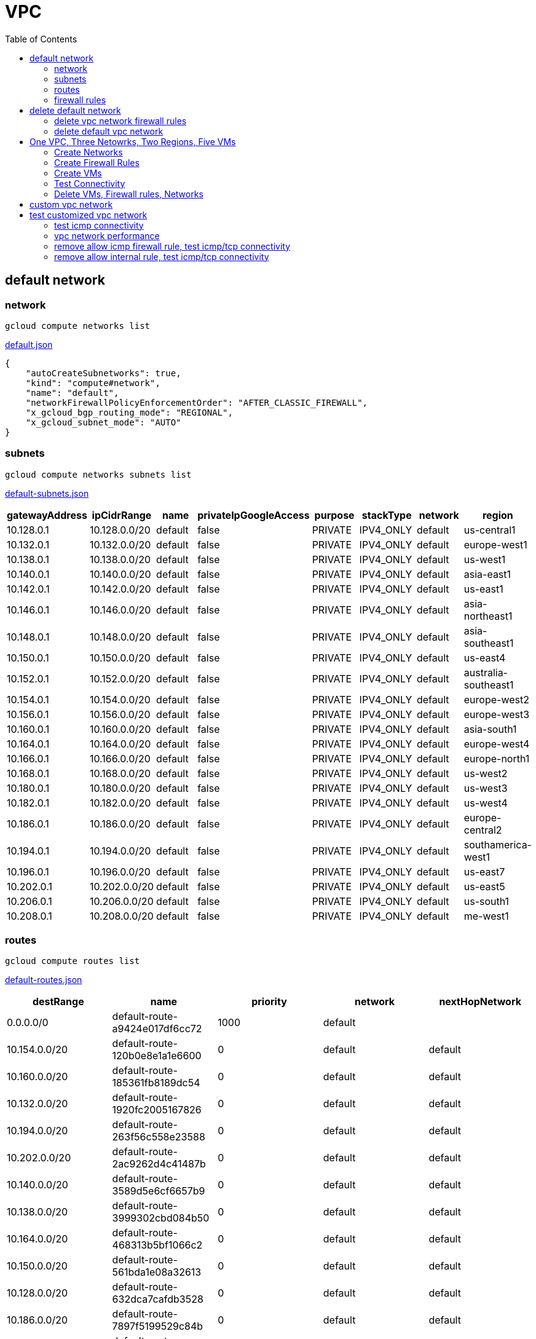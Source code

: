 = VPC
:toc: manual

== default network

=== network

[source, bash]
----
gcloud compute networks list
----

link:default.json[default.json]

[source, json]
----
{
    "autoCreateSubnetworks": true,
    "kind": "compute#network",
    "name": "default",
    "networkFirewallPolicyEnforcementOrder": "AFTER_CLASSIC_FIREWALL",
    "x_gcloud_bgp_routing_mode": "REGIONAL",
    "x_gcloud_subnet_mode": "AUTO"
}
----

=== subnets

[source, bash]
----
gcloud compute networks subnets list
----

link:default-subnets.json[default-subnets.json]

|===
|gatewayAddress |ipCidrRange |name |privateIpGoogleAccess |purpose |stackType |network |region

| 10.128.0.1
| 10.128.0.0/20
| default
| false
| PRIVATE
| IPV4_ONLY
| default
| us-central1

| 10.132.0.1
| 10.132.0.0/20
| default
| false
| PRIVATE
| IPV4_ONLY
| default
| europe-west1

| 10.138.0.1
| 10.138.0.0/20
| default
| false
| PRIVATE
| IPV4_ONLY
| default
| us-west1

| 10.140.0.1
| 10.140.0.0/20
| default
| false
| PRIVATE
| IPV4_ONLY
| default
| asia-east1

| 10.142.0.1
| 10.142.0.0/20
| default
| false
| PRIVATE
| IPV4_ONLY
| default
| us-east1

| 10.146.0.1
| 10.146.0.0/20
| default
| false
| PRIVATE
| IPV4_ONLY
| default
| asia-northeast1

| 10.148.0.1
| 10.148.0.0/20
| default
| false
| PRIVATE
| IPV4_ONLY
| default
| asia-southeast1

| 10.150.0.1
| 10.150.0.0/20
| default
| false
| PRIVATE
| IPV4_ONLY
| default
| us-east4

| 10.152.0.1
| 10.152.0.0/20
| default
| false
| PRIVATE
| IPV4_ONLY
| default
| australia-southeast1

| 10.154.0.1
| 10.154.0.0/20
| default
| false
| PRIVATE
| IPV4_ONLY
| default
| europe-west2

| 10.156.0.1
| 10.156.0.0/20
| default
| false
| PRIVATE
| IPV4_ONLY
| default
| europe-west3

| 10.160.0.1
| 10.160.0.0/20
| default
| false
| PRIVATE
| IPV4_ONLY
| default
| asia-south1

| 10.164.0.1
| 10.164.0.0/20
| default
| false
| PRIVATE
| IPV4_ONLY
| default
| europe-west4

| 10.166.0.1
| 10.166.0.0/20
| default
| false
| PRIVATE
| IPV4_ONLY
| default
| europe-north1

| 10.168.0.1
| 10.168.0.0/20
| default
| false
| PRIVATE
| IPV4_ONLY
| default
| us-west2

| 10.180.0.1
| 10.180.0.0/20
| default
| false
| PRIVATE
| IPV4_ONLY
| default
| us-west3

| 10.182.0.1
| 10.182.0.0/20
| default
| false
| PRIVATE
| IPV4_ONLY
| default
| us-west4

| 10.186.0.1
| 10.186.0.0/20
| default
| false
| PRIVATE
| IPV4_ONLY
| default
| europe-central2

| 10.194.0.1
| 10.194.0.0/20
| default
| false
| PRIVATE
| IPV4_ONLY
| default
| southamerica-west1

| 10.196.0.1
| 10.196.0.0/20
| default
| false
| PRIVATE
| IPV4_ONLY
| default
| us-east7

|10.202.0.1
|10.202.0.0/20
|default
|false
|PRIVATE
|IPV4_ONLY
|default
|us-east5

|10.206.0.1
|10.206.0.0/20
|default
|false
|PRIVATE
|IPV4_ONLY
|default
|us-south1

|10.208.0.1
|10.208.0.0/20
|default
|false
|PRIVATE
|IPV4_ONLY
|default
|me-west1
|===

=== routes

[source, bash]
----
gcloud compute routes list
----

link:default-routes.json[default-routes.json]

|===
|destRange |name |priority |network |nextHopNetwork

|0.0.0.0/0
|default-route-a9424e017df6cc72
|1000
|default
|

|10.154.0.0/20
|default-route-120b0e8e1a1e6600
|0
|default
|default

|10.160.0.0/20
|default-route-185361fb8189dc54
|0
|default
|default

|10.132.0.0/20
|default-route-1920fc2005167826
|0
|default
|default

|10.194.0.0/20
|default-route-263f56c558e23588
|0
|default
|default

|10.202.0.0/20
|default-route-2ac9262d4c41487b
|0
|default
|default

|10.140.0.0/20
|default-route-3589d5e6cf6657b9
|0
|default
|default

|10.138.0.0/20
|default-route-3999302cbd084b50
|0
|default
|default

|10.164.0.0/20
|default-route-468313b5bf1066c2
|0
|default
|default

|10.150.0.0/20
|default-route-561bda1e08a32613
|0
|default
|default

|10.128.0.0/20
|default-route-632dca7cafdb3528
|0
|default
|default

|10.186.0.0/20
|default-route-7897f5199529c84b
|0
|default
|default

|10.182.0.0/20
|default-route-817fc4d84c6484bc
|0
|default
|default

|10.146.0.0/20
|default-route-85e8c45f9ba3ad71
|0
|default
|default

|10.180.0.0/20
|default-route-8a1b6b72c04e1c19
|0
|default
|default

|10.142.0.0/20
|default-route-b9ecc55c1f8a18e0
|0
|default
|default

|10.148.0.0/20
|default-route-c0920f75992bc86b
|0
|default
|default

|10.152.0.0/20
|default-route-c316d6acc7332b4b
|0
|default
|default

|10.166.0.0/20
|default-route-d431f58d6523f27a
|0
|default
|default

|10.206.0.0/20
|default-route-d62ba1b5651c11e7
|0
|default
|default


|10.208.0.0/20
|default-route-d66d5f3c08efee80
|0
|default
|default


|10.168.0.0/20
|default-route-e7174b8619696a58
|0
|default
|default

|10.156.0.0/20
|default-route-eccb105ce62524b8
|0
|default
|default

|10.196.0.0/20
|default-route-eebfbfdb149fa172
|0
|default
|default
|===

=== firewall rules

[source, bash] 
----
gcloud compute firewall-rules list
----

link:default-firewall-rules.json[default-firewall-rules.json]

|===
|name |direction |network |priority |sourceRanges |allowedProtocolPort |logConfigEnable
|default-allow-icmp
|INGRESS
|default
|65534
|0.0.0.0/0
|icmp
|false

|default-allow-internal
|INGRESS
|default
|65534
|10.128.0.0/9
|tcp/(0-65535)
|false

|default-allow-rdp
|INGRESS
|default
|65534
|0.0.0.0/0
|tcp/3389
|false

|default-allow-ssh
|INGRESS
|default
|65534
|0.0.0.0/0
|tcp/22
|false
|===


== delete default network

=== delete vpc network firewall rules

[source, bash]
----
for i in $(gcloud compute firewall-rules list | grep NAME | awk '{print $2}') ; do gcloud compute firewall-rules delete $i ; done
----

=== delete default vpc network

[source, bash]
----
gcloud compute networks delete default
----

== One VPC, Three Netowrks, Two Regions, Five VMs

|===
|NAME |Region| ZONE |Network| Internal IP

|mynetwork-us-vm
|us-central1
|us-central1-b
|mynetwork
|10.128.0.2

|mynetwork-eu-vm
|europe-west1
|europe-west1-c
|mynetwork
|10.132.0.2

|managementnet-us-vm
|us-central1
|us-central1-b
|managementnet
|10.240.0.2

|privatenet-us-vm
|us-central1
|us-central1-b
|privatenet
|172.16.0.2

|privatenet-eu-vm
|europe-west1
|europe-west1-c
|privatenet
|172.20.0.2

|===

* link:instances.json[instances.json]

=== Create Networks

[source, bash]
.*delete default network*
----
for i in $(gcloud compute firewall-rules list | grep NAME | awk '{print $2}') ; do gcloud compute firewall-rules delete $i ; done
gcloud compute networks delete default
----

[source, bash]
.*Create networks*
----
gcloud compute networks create mynetwork --subnet-mode=auto
gcloud compute networks create managementnet --subnet-mode=custom
gcloud compute networks create privatenet --subnet-mode=custom
----

[source, bash]
.*Create subnets*
----
gcloud compute networks subnets create managementsubnet-us --network=managementnet --region=us-central1 --range=10.240.0.0/20
gcloud compute networks subnets create privatesubnet-us --network=privatenet --region=us-central1 --range=172.16.0.0/24
gcloud compute networks subnets create privatesubnet-eu --network=privatenet --region=europe-west1 --range=172.20.0.0/20
----

=== Create Firewall Rules

[source, bash]
.*mynetwork*
----
gcloud compute firewall-rules create mynetwork-allow-custom --network=mynetwork --direction=INGRESS --priority=65534 --source-ranges=10.128.0.0/9 --action=ALLOW --rules=all
gcloud compute firewall-rules create mynetwork-allow-icmp --network=mynetwork --direction=INGRESS --priority=65534 --source-ranges=0.0.0.0/0 --action=ALLOW --rules=icmp
gcloud compute firewall-rules create mynetwork-allow-rdp --network=mynetwork --direction=INGRESS --priority=65534 --source-ranges=0.0.0.0/0 --action=ALLOW --rules=tcp:3389
gcloud compute firewall-rules create mynetwork-allow-ssh --network=mynetwork --direction=INGRESS --priority=65534 --source-ranges=0.0.0.0/0 --action=ALLOW --rules=tcp:22
----

[source, bash]
.*managementnet*
----
gcloud compute firewall-rules create managementnet-allow-icmp-ssh-rdp --direction=INGRESS --priority=1000 --network=managementnet --action=ALLOW --rules=icmp,tcp:22,tcp:3389 --source-ranges=0.0.0.0/0
----

[source, bash]
.*privatenet*
----
gcloud compute firewall-rules create privatenet-allow-icmp-ssh-rdp --direction=INGRESS --priority=1000 --network=privatenet --action=ALLOW --rules=icmp,tcp:22,tcp:3389 --source-ranges=0.0.0.0/0
----

=== Create VMs

[source, bash]
.*mynetwork*
----
gcloud compute instances create mynetwork-us-vm --zone=us-central1-b --machine-type=e2-micro --subnet=mynetwork --image-family=debian-11 --image-project=debian-cloud --boot-disk-size=10GB --boot-disk-type=pd-standard --boot-disk-device-name=mynetwork-us-vm
gcloud compute instances create mynetwork-eu-vm --zone=europe-west1-c --machine-type=e2-micro --subnet=mynetwork --image-family=debian-11 --image-project=debian-cloud --boot-disk-size=10GB --boot-disk-type=pd-standard --boot-disk-device-name=mynetwork-eu-vm
----

[source, bash]
.*managementnet*
----
gcloud compute instances create managementnet-us-vm --zone=us-central1-b --machine-type=e2-micro --subnet=managementsubnet-us --image-family=debian-11 --image-project=debian-cloud --boot-disk-size=10GB --boot-disk-type=pd-standard --boot-disk-device-name=managementnet-us-vm
----

[source, bash]
.*privatesubnet*
----
gcloud compute instances create privatenet-us-vm --zone=us-central1-b --machine-type=e2-micro --subnet=privatesubnet-us --image-family=debian-11 --image-project=debian-cloud --boot-disk-size=10GB --boot-disk-type=pd-standard --boot-disk-device-name=privatenet-us-vm
gcloud compute instances create privatenet-eu-vm --zone=europe-west1-c --machine-type=e2-micro --subnet=privatesubnet-eu --image-family=debian-11 --image-project=debian-cloud --boot-disk-size=10GB --boot-disk-type=pd-standard --boot-disk-device-name=privatenet-us-vm
----

=== Test Connectivity

[source, bash]
.*Extract Internal and External IPs*
----
INTERNAL_IPS=$(gcloud compute instances list | grep INTERNAL_IP | awk '{print $2}')
EXTERNAL_IPS=$(gcloud compute instances list | grep EXTERNAL_IP | awk '{print $2}')
echo $INTERNAL_IPS
echo $EXTERNAL_IPS
----

[source, bash]
.*SSH to mynetwork-us-vm, and ping all external ips*
----
mynetwork-us-vm:~$ for i in $EXTERNAL_IPS ; do ping $i -c3 ; done
PING 34.28.96.75 (34.28.96.75) 56(84) bytes of data.
64 bytes from 34.28.96.75: icmp_seq=1 ttl=61 time=2.26 ms
64 bytes from 34.28.96.75: icmp_seq=2 ttl=61 time=0.701 ms
64 bytes from 34.28.96.75: icmp_seq=3 ttl=61 time=0.810 ms

--- 34.28.96.75 ping statistics ---
3 packets transmitted, 3 received, 0% packet loss, time 2011ms
rtt min/avg/max/mdev = 0.701/1.257/2.260/0.710 ms
PING 34.122.119.170 (34.122.119.170) 56(84) bytes of data.
64 bytes from 34.122.119.170: icmp_seq=1 ttl=61 time=1.67 ms
64 bytes from 34.122.119.170: icmp_seq=2 ttl=61 time=0.557 ms
64 bytes from 34.122.119.170: icmp_seq=3 ttl=61 time=0.499 ms

--- 34.122.119.170 ping statistics ---
3 packets transmitted, 3 received, 0% packet loss, time 2012ms
rtt min/avg/max/mdev = 0.499/0.908/1.668/0.537 ms
PING 34.67.22.140 (34.67.22.140) 56(84) bytes of data.
64 bytes from 34.67.22.140: icmp_seq=1 ttl=61 time=2.75 ms
64 bytes from 34.67.22.140: icmp_seq=2 ttl=61 time=0.657 ms
64 bytes from 34.67.22.140: icmp_seq=3 ttl=61 time=0.653 ms

--- 34.67.22.140 ping statistics ---
3 packets transmitted, 3 received, 0% packet loss, time 2012ms
rtt min/avg/max/mdev = 0.653/1.352/2.746/0.985 ms
PING 34.77.219.183 (34.77.219.183) 56(84) bytes of data.
64 bytes from 34.77.219.183: icmp_seq=1 ttl=53 time=104 ms
64 bytes from 34.77.219.183: icmp_seq=2 ttl=53 time=103 ms
64 bytes from 34.77.219.183: icmp_seq=3 ttl=53 time=103 ms

--- 34.77.219.183 ping statistics ---
3 packets transmitted, 3 received, 0% packet loss, time 2003ms
rtt min/avg/max/mdev = 103.082/103.552/104.420/0.614 ms
PING 35.233.109.131 (35.233.109.131) 56(84) bytes of data.
64 bytes from 35.233.109.131: icmp_seq=1 ttl=53 time=105 ms
64 bytes from 35.233.109.131: icmp_seq=2 ttl=53 time=103 ms
64 bytes from 35.233.109.131: icmp_seq=3 ttl=53 time=103 ms

--- 35.233.109.131 ping statistics ---
3 packets transmitted, 3 received, 0% packet loss, time 2003ms
rtt min/avg/max/mdev = 103.280/103.802/104.813/0.714 ms
----

[source, bash]
.*SSH to mynetwork-us-vm, and ping all external ips*
----
$ for i in $INTERNAL_IPS ; do ping $i -c3 ; done
PING 10.240.0.2 (10.240.0.2) 56(84) bytes of data.

--- 10.240.0.2 ping statistics ---
3 packets transmitted, 0 received, 100% packet loss, time 2049ms

PING 10.128.0.2 (10.128.0.2) 56(84) bytes of data.
64 bytes from 10.128.0.2: icmp_seq=1 ttl=64 time=0.027 ms
64 bytes from 10.128.0.2: icmp_seq=2 ttl=64 time=0.051 ms
64 bytes from 10.128.0.2: icmp_seq=3 ttl=64 time=0.050 ms

--- 10.128.0.2 ping statistics ---
3 packets transmitted, 3 received, 0% packet loss, time 2029ms
rtt min/avg/max/mdev = 0.027/0.042/0.051/0.011 ms
PING 172.16.0.2 (172.16.0.2) 56(84) bytes of data.

--- 172.16.0.2 ping statistics ---
3 packets transmitted, 0 received, 100% packet loss, time 2044ms

PING 10.132.0.2 (10.132.0.2) 56(84) bytes of data.
64 bytes from 10.132.0.2: icmp_seq=1 ttl=64 time=104 ms
64 bytes from 10.132.0.2: icmp_seq=2 ttl=64 time=109 ms
64 bytes from 10.132.0.2: icmp_seq=3 ttl=64 time=109 ms

--- 10.132.0.2 ping statistics ---
3 packets transmitted, 3 received, 0% packet loss, time 2003ms
rtt min/avg/max/mdev = 104.079/107.486/109.197/2.409 ms
PING 172.20.0.2 (172.20.0.2) 56(84) bytes of data.

--- 172.20.0.2 ping statistics ---
3 packets transmitted, 0 received, 100% packet loss, time 2024ms
----

NOTE: only VM in mynetwork can be ping successfully.


=== Delete VMs, Firewall rules, Networks

[source, bash]
.*Delete VM, Firewall rules, networks*
----
for i in $(gcloud compute instances list | grep NAME | awk '{print $2}'); do gcloud compute instances delete $i --zone=$(gcloud compute instances list $i | grep ZONE | awk '{print $2}'); done

for i in $(gcloud compute firewall-rules list | grep NAME | awk '{print $2}') ; do gcloud compute firewall-rules delete $i ; done

for i in $(gcloud compute networks list | grep NAME | awk '{print $2}'); do gcloud compute networks delete $i ; done
----

== custom vpc network

Use the following steps to create a custom vpc network:

[source, bash]
.*1. set project id as a variable*
----
GCP_PROJECT_ID=XXXX
----

[source, bash]
.*2. create custom network*
----
gcloud compute networks create mynetwork --project=$GCP_PROJECT_ID --subnet-mode=custom --mtu=1460 --bgp-routing-mode=regional
----

[source, bash]
.*3. create subnets*
----
gcloud compute networks subnets create subnet-1 --project=$GCP_PROJECT_ID --range=10.140.0.0/20 --stack-type=IPV4_ONLY --network=mynetwork --region=asia-east1
gcloud compute networks subnets create subnet-2 --project=$GCP_PROJECT_ID --range=10.146.0.0/20 --stack-type=IPV4_ONLY --network=mynetwork --region=asia-northeast1
----

[source, bash]
.*4. create firewall rules*
----
gcloud compute firewall-rules create mynetwork-allow-custom --project=$GCP_PROJECT_ID --network=projects/$GCP_PROJECT_ID/global/networks/mynetwork --direction=INGRESS --priority=65534 --source-ranges=10.140.0.0/20,10.146.0.0/20 --action=ALLOW --rules=all
gcloud compute firewall-rules create mynetwork-allow-icmp --project=$GCP_PROJECT_ID --network=projects/$GCP_PROJECT_ID/global/networks/mynetwork --direction=INGRESS --priority=65534 --source-ranges=0.0.0.0/0 --action=ALLOW --rules=icmp
gcloud compute firewall-rules create mynetwork-allow-rdp --project=$GCP_PROJECT_ID --network=projects/$GCP_PROJECT_ID/global/networks/mynetwork --direction=INGRESS --priority=65534 --source-ranges=0.0.0.0/0 --action=ALLOW --rules=tcp:3389
gcloud compute firewall-rules create mynetwork-allow-ssh --project=$GCP_PROJECT_ID --network=projects/$GCP_PROJECT_ID/global/networks/mynetwork --direction=INGRESS --priority=65534 --source-ranges=0.0.0.0/0 --action=ALLOW --rules=tcp:22
----

== test customized vpc network

In this section, we will test the customized vpc network which created in above step via `ping` and `ttcp` tools. `ttcp` need install on all vms, more about ttcp refer to https://github.com/kylinsoong/ttcp/releases.

As below figure, 4 VM instances will created, `vm-1`, `vm-2` and `vm-3` are all on same region, `vm-4` on a different region, `vm-1` and `vm-2` also on same zone, `vm-3` on a different zone, `vm-1`, `vm-2` and `vm-3`.

image:img/gcp-vpc.png[]

[source, bash]
.*Create 4 vm instances on Cloud Shell*
----
gcloud compute instances create vm-1 --project=$GCP_PROJECT_ID --zone=asia-east1-a --machine-type=e2-micro --network-interface=network-tier=PREMIUM,subnet=subnet-1 --metadata=enable-oslogin=true --maintenance-policy=MIGRATE --provisioning-model=STANDARD --service-account=$$GCP_PROJECT_SA --scopes=https://www.googleapis.com/auth/devstorage.read_only,https://www.googleapis.com/auth/logging.write,https://www.googleapis.com/auth/monitoring.write,https://www.googleapis.com/auth/servicecontrol,https://www.googleapis.com/auth/service.management.readonly,https://www.googleapis.com/auth/trace.append --create-disk=auto-delete=yes,boot=yes,device-name=vm-1,image=projects/centos-cloud/global/images/centos-7-v20221206,mode=rw,size=20,type=projects/$GCP_PROJECT_ID/zones/asia-east1-a/diskTypes/pd-balanced --no-shielded-secure-boot --shielded-vtpm --shielded-integrity-monitoring --reservation-affinity=any

gcloud compute instances create vm-2 --project=$GCP_PROJECT_ID --zone=asia-east1-a --machine-type=e2-micro --network-interface=network-tier=PREMIUM,subnet=subnet-1 --metadata=enable-oslogin=true --maintenance-policy=MIGRATE --provisioning-model=STANDARD --service-account=$$GCP_PROJECT_SA --scopes=https://www.googleapis.com/auth/devstorage.read_only,https://www.googleapis.com/auth/logging.write,https://www.googleapis.com/auth/monitoring.write,https://www.googleapis.com/auth/servicecontrol,https://www.googleapis.com/auth/service.management.readonly,https://www.googleapis.com/auth/trace.append --create-disk=auto-delete=yes,boot=yes,device-name=vm-1,image=projects/centos-cloud/global/images/centos-7-v20221206,mode=rw,size=20,type=projects/$GCP_PROJECT_ID/zones/asia-east1-a/diskTypes/pd-balanced --no-shielded-secure-boot --shielded-vtpm --shielded-integrity-monitoring --reservation-affinity=any

gcloud compute instances create vm-3 --project=$GCP_PROJECT_ID --zone=asia-east1-c --machine-type=e2-micro --network-interface=network-tier=PREMIUM,subnet=subnet-1 --metadata=enable-oslogin=true --maintenance-policy=MIGRATE --provisioning-model=STANDARD --service-account=$$GCP_PROJECT_SA --scopes=https://www.googleapis.com/auth/devstorage.read_only,https://www.googleapis.com/auth/logging.write,https://www.googleapis.com/auth/monitoring.write,https://www.googleapis.com/auth/servicecontrol,https://www.googleapis.com/auth/service.management.readonly,https://www.googleapis.com/auth/trace.append --create-disk=auto-delete=yes,boot=yes,device-name=vm-1,image=projects/centos-cloud/global/images/centos-7-v20221206,mode=rw,size=20,type=projects/$GCP_PROJECT_ID/zones/asia-east1-a/diskTypes/pd-balanced --no-shielded-secure-boot --shielded-vtpm --shielded-integrity-monitoring --reservation-affinity=any

gcloud compute instances create vm-4 --project=$GCP_PROJECT_ID --zone=asia-northeast1-b --machine-type=e2-micro --network-interface=network-tier=PREMIUM,subnet=subnet-2 --metadata=enable-oslogin=true --maintenance-policy=MIGRATE --provisioning-model=STANDARD --service-account=$$GCP_PROJECT_SA --scopes=https://www.googleapis.com/auth/devstorage.read_only,https://www.googleapis.com/auth/logging.write,https://www.googleapis.com/auth/monitoring.write,https://www.googleapis.com/auth/servicecontrol,https://www.googleapis.com/auth/service.management.readonly,https://www.googleapis.com/auth/trace.append --create-disk=auto-delete=yes,boot=yes,device-name=vm-1,image=projects/centos-cloud/global/images/centos-7-v20221206,mode=rw,size=20,type=projects/$GCP_PROJECT_ID/zones/asia-east1-a/diskTypes/pd-balanced --no-shielded-secure-boot --shielded-vtpm --shielded-integrity-monitoring --reservation-affinity=any
----

=== test icmp connectivity

[source, bash]
.*1. extract the internal ips and external ips*
----
INTERNAL_IPS=$(gcloud compute instances list | grep INTERNAL_IP | awk '{print $2}')
EXTERNAL_IPS=$(gcloud compute instances list | grep EXTERNAL_IP | awk '{print $2}')
echo $INTERNAL_IPS
echo $EXTERNAL_IPS
----

NOTE: Copy the both output, which will used in next step.

[source, bash]
.*2. set INTERNAL_IPS and EXTERNAL_IPS with value of above outputs, execute the following commands in all vms*
----
for i in $INTERNAL_IPS ; do ping $i -c3 ; done
for i in $EXTERNAL_IPS ; do ping $i -c3 ; done
----

NOTE: All ping on each vms are success, both internal and external ip can be ping succcess on all vms, no matter vm are on same zone, same region, different region, same subnet, different subnet.

=== vpc network performance

Run ttcp recv on `vm-1`, then run ttcp trans on vm-2`, `vm-3` and `vm-4` accordingly, record the results. Raw results from recv side refer to link:results.ttcp[results.ttcp], which each trans are run 3 times.

image:img/gcp-vpc-network-performa.png[]

* vm in same subnet has similar performance, even they are on same zone, or different zone
* vm on different subnet(vm are across region) has significant performance downgrade
* TPS on same subnet are around 116 MB/sec
* TPS on different subnet are around 70 MB/sec

=== remove allow icmp firewall rule, test icmp/tcp connectivity

[source, bash]
.*1. remove allow icmp firewall rule*
----
gcloud compute firewall-rules delete mynetwork-allow-icmp
----

[source, bash]
.*2. test icmp connectivity*
----
for i in $INTERNAL_IPS ; do ping $i -c3 ; done
for i in $EXTERNAL_IPS ; do ping $i -c3 ; done
----

NOTE: The ping against internal ips are all success, even vm are across different region and different subnets; all ping against external ips all failed, which remove allow icmp firewall rule take effect.

[source, bash]
.*3. test tcp connectivity*
----
@vm-4 ~]$ ttcp -t 10.140.0.2
@vm-3 ~]$ ttcp -t 10.140.0.2
@vm-2 ~]$ ttcp -t 10.140.0.2
----

NOTE: All ttcp trans from `vm-2`, `vm-3`, `vm-4` are transmit data to `vm-1` are success.

=== remove allow internal rule, test icmp/tcp connectivity

[source, bash]
.*1. remove allow internal firewall rule*
----
gcloud compute firewall-rules delete mynetwork-allow-custom
----

[source, bash]
.*2. test icmp connectivity*
----
for i in $INTERNAL_IPS ; do ping $i -c3 ; done
----

NOTE: Ping internal ips all failed, tcmp were forbidden.

[source, bash]
.*3. test tcp connectivity*
----
@vm-4 ~]$ ttcp -t 10.140.0.2
@vm-3 ~]$ ttcp -t 10.140.0.2
@vm-2 ~]$ ttcp -t 10.140.0.2
----

NOTE: All ttcp trans execute failed, tcp were forbidden.


